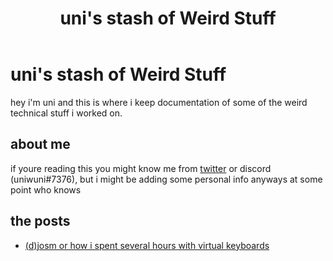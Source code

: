 #+title: uni's stash of Weird Stuff
* uni's stash of Weird Stuff

hey i'm uni and this is where i keep documentation of some of the weird technical stuff i worked on.
** about me
if youre reading this you might know me from [[http://twitter.com/ununiuniuni][twitter]] or discord (uniwuni#7376), but i might be adding some personal info anyways at some point who knows
** the posts
- [[file:djosm.org][(d)josm or how i spent several hours with virtual keyboards]]
